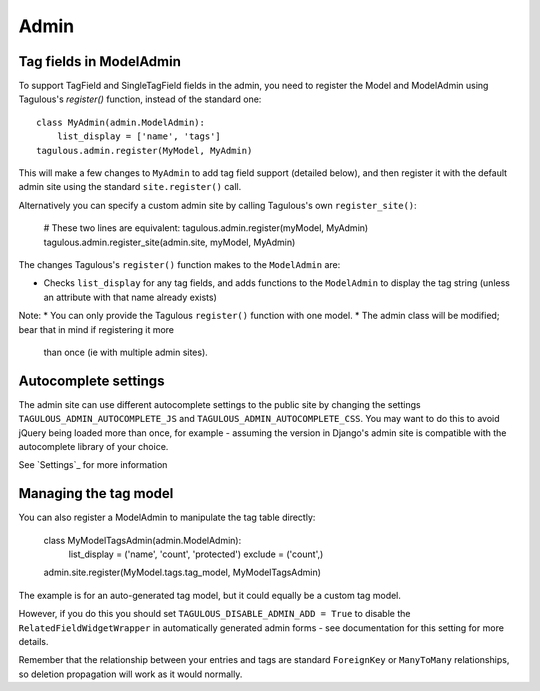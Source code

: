 .. _admin:

Admin
=====

Tag fields in ModelAdmin
------------------------

To support TagField and SingleTagField fields in the admin, you need to
register the Model and ModelAdmin using Tagulous's `register()` function,
instead of the standard one::

    class MyAdmin(admin.ModelAdmin):
        list_display = ['name', 'tags']
    tagulous.admin.register(MyModel, MyAdmin)

This will make a few changes to ``MyAdmin`` to add tag field support (detailed
below), and then register it with the default admin site using the standard
``site.register()`` call.

Alternatively you can specify a custom admin site by calling Tagulous's own
``register_site()``:

    # These two lines are equivalent:
    tagulous.admin.register(myModel, MyAdmin)
    tagulous.admin.register_site(admin.site, myModel, MyAdmin)

The changes Tagulous's ``register()`` function makes to the ``ModelAdmin`` are:

* Checks ``list_display`` for any tag fields, and adds functions to the
  ``ModelAdmin`` to display the tag string (unless an attribute with that name
  already exists)

Note:
* You can only provide the Tagulous ``register()`` function with one model.
* The admin class will be modified; bear that in mind if registering it more
  than once (ie with multiple admin sites).


Autocomplete settings
---------------------

The admin site can use different autocomplete settings to the public site by
changing the settings ``TAGULOUS_ADMIN_AUTOCOMPLETE_JS`` and
``TAGULOUS_ADMIN_AUTOCOMPLETE_CSS``. You may want to do this to avoid jQuery
being loaded more than once, for example - assuming the version in Django's
admin site is compatible with the autocomplete library of your choice.

See `Settings`_ for more information


Managing the tag model
----------------------

You can also register a ModelAdmin to manipulate the tag table directly:

    class MyModelTagsAdmin(admin.ModelAdmin):
        list_display = ('name', 'count', 'protected')
        exclude = ('count',)
    admin.site.register(MyModel.tags.tag_model, MyModelTagsAdmin)

The example is for an auto-generated tag model, but it could equally be a
custom tag model.

However, if you do this you should set ``TAGULOUS_DISABLE_ADMIN_ADD = True`` to
disable the ``RelatedFieldWidgetWrapper`` in automatically generated admin
forms - see documentation for this setting for more details.

Remember that the relationship between your entries and tags are standard
``ForeignKey`` or ``ManyToMany`` relationships, so deletion propagation will
work as it would normally.

